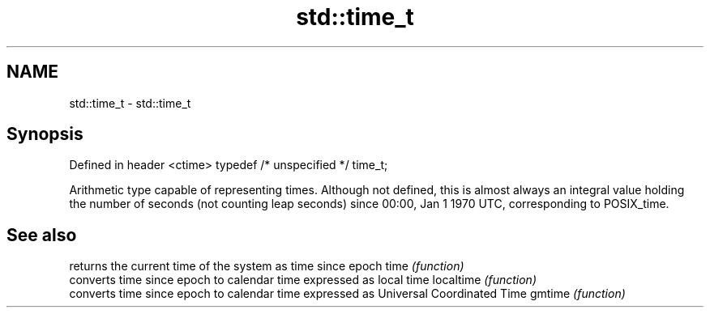 .TH std::time_t 3 "2020.03.24" "http://cppreference.com" "C++ Standard Libary"
.SH NAME
std::time_t \- std::time_t

.SH Synopsis

Defined in header <ctime>
typedef /* unspecified */ time_t;

Arithmetic type capable of representing times.
Although not defined, this is almost always an integral value holding the number of seconds (not counting leap seconds) since 00:00, Jan 1 1970 UTC, corresponding to POSIX_time.

.SH See also


          returns the current time of the system as time since epoch
time      \fI(function)\fP
          converts time since epoch to calendar time expressed as local time
localtime \fI(function)\fP
          converts time since epoch to calendar time expressed as Universal Coordinated Time
gmtime    \fI(function)\fP




